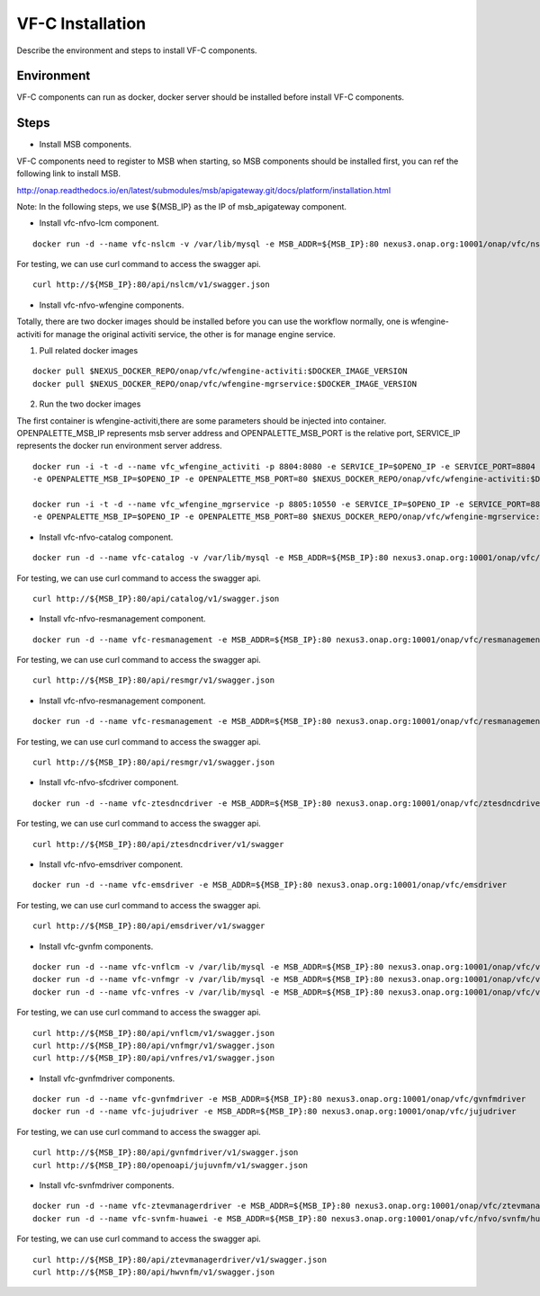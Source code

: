 .. This work is licensed under a Creative Commons Attribution 4.0 International License.
.. http://creativecommons.org/licenses/by/4.0

VF-C Installation
-----------------
Describe the environment and steps to install VF-C components.


Environment
+++++++++++
VF-C components can run as docker, docker server should be installed before install VF-C components.

Steps
+++++

- Install MSB components.
  
VF-C components need to register to MSB when starting, so MSB components should be installed first, you can ref the following link to install MSB.

http://onap.readthedocs.io/en/latest/submodules/msb/apigateway.git/docs/platform/installation.html

Note: In the following steps, we use ${MSB_IP} as the IP of msb_apigateway component.

- Install vfc-nfvo-lcm component.

::

  docker run -d --name vfc-nslcm -v /var/lib/mysql -e MSB_ADDR=${MSB_IP}:80 nexus3.onap.org:10001/onap/vfc/nslcm
    
For testing, we can use curl command to access the swagger api.

::

  curl http://${MSB_IP}:80/api/nslcm/v1/swagger.json

- Install vfc-nfvo-wfengine components.

Totally, there are two docker images should be installed before you can use the workflow normally, \
one is wfengine-activiti for manage the original activiti service, the other is for manage engine service.


1. Pull related docker images

::

    docker pull $NEXUS_DOCKER_REPO/onap/vfc/wfengine-activiti:$DOCKER_IMAGE_VERSION
    docker pull $NEXUS_DOCKER_REPO/onap/vfc/wfengine-mgrservice:$DOCKER_IMAGE_VERSION

2. Run the two docker images 
     
The first container is wfengine-activiti,there are some parameters should be injected into container. \
OPENPALETTE_MSB_IP represents msb server address and OPENPALETTE_MSB_PORT is the relative port, \
SERVICE_IP represents the docker run environment server address. 

::

     docker run -i -t -d --name vfc_wfengine_activiti -p 8804:8080 -e SERVICE_IP=$OPENO_IP -e SERVICE_PORT=8804
     -e OPENPALETTE_MSB_IP=$OPENO_IP -e OPENPALETTE_MSB_PORT=80 $NEXUS_DOCKER_REPO/onap/vfc/wfengine-activiti:$DOCKER_IMAGE_VERSION

     docker run -i -t -d --name vfc_wfengine_mgrservice -p 8805:10550 -e SERVICE_IP=$OPENO_IP -e SERVICE_PORT=8805 
     -e OPENPALETTE_MSB_IP=$OPENO_IP -e OPENPALETTE_MSB_PORT=80 $NEXUS_DOCKER_REPO/onap/vfc/wfengine-mgrservice:$DOCKER_IMAGE_VERSION

- Install vfc-nfvo-catalog component.

::

  docker run -d --name vfc-catalog -v /var/lib/mysql -e MSB_ADDR=${MSB_IP}:80 nexus3.onap.org:10001/onap/vfc/catalog
    
For testing, we can use curl command to access the swagger api.

::

  curl http://${MSB_IP}:80/api/catalog/v1/swagger.json

- Install vfc-nfvo-resmanagement component.

::

  docker run -d --name vfc-resmanagement -e MSB_ADDR=${MSB_IP}:80 nexus3.onap.org:10001/onap/vfc/resmanagement
    
For testing, we can use curl command to access the swagger api.

::

  curl http://${MSB_IP}:80/api/resmgr/v1/swagger.json

- Install vfc-nfvo-resmanagement component.

::

  docker run -d --name vfc-resmanagement -e MSB_ADDR=${MSB_IP}:80 nexus3.onap.org:10001/onap/vfc/resmanagement
    
For testing, we can use curl command to access the swagger api.

::

  curl http://${MSB_IP}:80/api/resmgr/v1/swagger.json

- Install vfc-nfvo-sfcdriver component.

::

  docker run -d --name vfc-ztesdncdriver -e MSB_ADDR=${MSB_IP}:80 nexus3.onap.org:10001/onap/vfc/ztesdncdriver
    
For testing, we can use curl command to access the swagger api.

::

  curl http://${MSB_IP}:80/api/ztesdncdriver/v1/swagger

- Install vfc-nfvo-emsdriver component.

::

  docker run -d --name vfc-emsdriver -e MSB_ADDR=${MSB_IP}:80 nexus3.onap.org:10001/onap/vfc/emsdriver
    
For testing, we can use curl command to access the swagger api.

::

  curl http://${MSB_IP}:80/api/emsdriver/v1/swagger

- Install vfc-gvnfm components.

::

  docker run -d --name vfc-vnflcm -v /var/lib/mysql -e MSB_ADDR=${MSB_IP}:80 nexus3.onap.org:10001/onap/vfc/vnflcm
  docker run -d --name vfc-vnfmgr -v /var/lib/mysql -e MSB_ADDR=${MSB_IP}:80 nexus3.onap.org:10001/onap/vfc/vnfmgr
  docker run -d --name vfc-vnfres -v /var/lib/mysql -e MSB_ADDR=${MSB_IP}:80 nexus3.onap.org:10001/onap/vfc/vnfres
    
For testing, we can use curl command to access the swagger api.

::

  curl http://${MSB_IP}:80/api/vnflcm/v1/swagger.json
  curl http://${MSB_IP}:80/api/vnfmgr/v1/swagger.json
  curl http://${MSB_IP}:80/api/vnfres/v1/swagger.json

- Install vfc-gvnfmdriver components.

::

  docker run -d --name vfc-gvnfmdriver -e MSB_ADDR=${MSB_IP}:80 nexus3.onap.org:10001/onap/vfc/gvnfmdriver
  docker run -d --name vfc-jujudriver -e MSB_ADDR=${MSB_IP}:80 nexus3.onap.org:10001/onap/vfc/jujudriver
    
For testing, we can use curl command to access the swagger api.

::

  curl http://${MSB_IP}:80/api/gvnfmdriver/v1/swagger.json
  curl http://${MSB_IP}:80/openoapi/jujuvnfm/v1/swagger.json

- Install vfc-svnfmdriver components.

::

  docker run -d --name vfc-ztevmanagerdriver -e MSB_ADDR=${MSB_IP}:80 nexus3.onap.org:10001/onap/vfc/ztevmanagerdriver
  docker run -d --name vfc-svnfm-huawei -e MSB_ADDR=${MSB_IP}:80 nexus3.onap.org:10001/onap/vfc/nfvo/svnfm/huawei
    
For testing, we can use curl command to access the swagger api.

::

  curl http://${MSB_IP}:80/api/ztevmanagerdriver/v1/swagger.json
  curl http://${MSB_IP}:80/api/hwvnfm/v1/swagger.json
